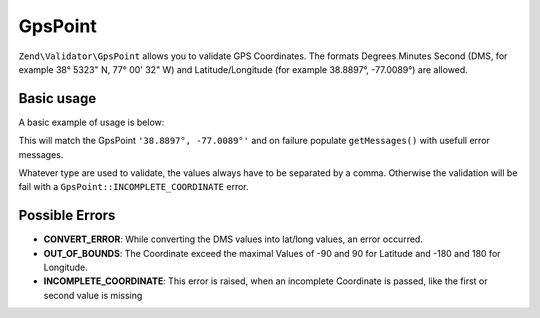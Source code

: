 .. _zend.validator.set.gpspoint

GpsPoint
============

``Zend\Validator\GpsPoint`` allows you to validate GPS Coordinates. The formats
Degrees Minutes Second (DMS, for example 38° 53\ 23" N, 77° 00' 32" W) and Latitude/Longitude (for example 38.8897°, -77.0089°)
are allowed.

.. _zend.validator.set.gpspoint.basic:

Basic usage
-----------

A basic example of usage is below:

.. code-block:: php
   :linenos:

   $validator = new Zend\Validator\GpsPoint();
   if ($validator->isValid('38.8897°, -77.0089°')) {
       // GpsPoint appears to be valid
   } else {
       // GpsPoint is invalid; print the reasons
       foreach ($validator->getMessages() as $message) {
           echo "$message\n";
       }
   }

This will match the GpsPoint ``'38.8897°, -77.0089°'`` and on failure populate ``getMessages()`` with usefull error messages.

Whatever type are used to validate, the values always have to be separated by a comma.
Otherwise the validation will be fail with a ``GpsPoint::INCOMPLETE_COORDINATE`` error.

.. _zend.validator.set.gpspoint.errors

Possible Errors
-----------

- **CONVERT_ERROR**: While converting the DMS values into lat/long values, an error occurred.
- **OUT_OF_BOUNDS**: The Coordinate exceed the maximal Values of -90 and 90 for Latitude and -180 and 180 for Longitude.
- **INCOMPLETE_COORDINATE**: This error is raised, when an incomplete Coordinate is passed, like the first or second value is missing
